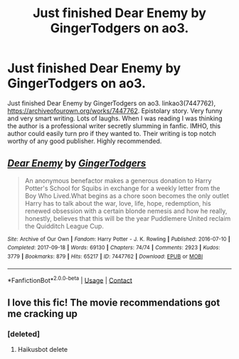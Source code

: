 #+TITLE: Just finished Dear Enemy by GingerTodgers on ao3.

* Just finished Dear Enemy by GingerTodgers on ao3.
:PROPERTIES:
:Author: ch3nr3z1g
:Score: 12
:DateUnix: 1610520044.0
:DateShort: 2021-Jan-13
:FlairText: Recommendation
:END:
Just finished Dear Enemy by GingerTodgers on ao3. linkao3(7447762), [[https://archiveofourown.org/works/7447762]]. Epistolary story. Very funny and very smart writing. Lots of laughs. When I was reading I was thinking the author is a professional writer secretly slumming in fanfic. IMHO, this author could easily turn pro if they wanted to. Their writing is top notch worthy of any good publisher. Highly recommended.


** [[https://archiveofourown.org/works/7447762][*/Dear Enemy/*]] by [[https://www.archiveofourown.org/users/GingerTodgers/pseuds/GingerTodgers][/GingerTodgers/]]

#+begin_quote
  An anonymous benefactor makes a generous donation to Harry Potter's School for Squibs in exchange for a weekly letter from the Boy Who Lived.What begins as a chore soon becomes the only outlet Harry has to talk about the war, love, life, hope, redemption, his renewed obsession with a certain blonde nemesis and how he really, honestly, believes that this will be the year Puddlemere United reclaim the Quidditch League Cup.
#+end_quote

^{/Site/:} ^{Archive} ^{of} ^{Our} ^{Own} ^{*|*} ^{/Fandom/:} ^{Harry} ^{Potter} ^{-} ^{J.} ^{K.} ^{Rowling} ^{*|*} ^{/Published/:} ^{2016-07-10} ^{*|*} ^{/Completed/:} ^{2017-09-18} ^{*|*} ^{/Words/:} ^{69130} ^{*|*} ^{/Chapters/:} ^{74/74} ^{*|*} ^{/Comments/:} ^{2923} ^{*|*} ^{/Kudos/:} ^{3779} ^{*|*} ^{/Bookmarks/:} ^{879} ^{*|*} ^{/Hits/:} ^{65217} ^{*|*} ^{/ID/:} ^{7447762} ^{*|*} ^{/Download/:} ^{[[https://archiveofourown.org/downloads/7447762/Dear%20Enemy.epub?updated_at=1607021428][EPUB]]} ^{or} ^{[[https://archiveofourown.org/downloads/7447762/Dear%20Enemy.mobi?updated_at=1607021428][MOBI]]}

--------------

*FanfictionBot*^{2.0.0-beta} | [[https://github.com/FanfictionBot/reddit-ffn-bot/wiki/Usage][Usage]] | [[https://www.reddit.com/message/compose?to=tusing][Contact]]
:PROPERTIES:
:Author: FanfictionBot
:Score: 2
:DateUnix: 1610520061.0
:DateShort: 2021-Jan-13
:END:


** I love this fic! The movie recommendations got me cracking up
:PROPERTIES:
:Author: IrishQueenFan
:Score: 1
:DateUnix: 1611246753.0
:DateShort: 2021-Jan-21
:END:

*** [deleted]
:PROPERTIES:
:Score: 1
:DateUnix: 1611246766.0
:DateShort: 2021-Jan-21
:END:

**** Haikusbot delete
:PROPERTIES:
:Author: IrishQueenFan
:Score: 1
:DateUnix: 1611246949.0
:DateShort: 2021-Jan-21
:END:
